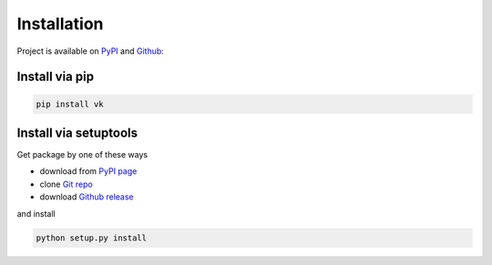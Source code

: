 
Installation
============

Project is available on PyPI_ and Github_:


Install via pip
---------------

.. code:: bash

    pip install vk


Install via setuptools
----------------------

Get package by one of these ways

- download from `PyPI page`_
- clone `Git repo`_
- download `Github release <https://github.com/dimka665/vk/releases>`_

and install

.. code:: bash

    python setup.py install


.. _PyPI page: PyPI_
.. _Git repo: Github_

.. _PyPI: https://pypi.python.org/pypi/vk
.. _Github: https://github.com/dimka665/vk
